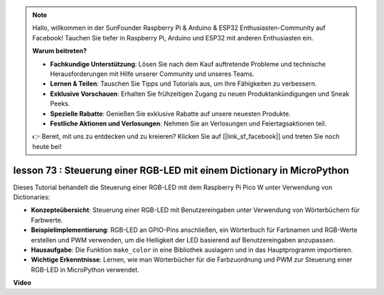 .. note::

    Hallo, willkommen in der SunFounder Raspberry Pi & Arduino & ESP32 Enthusiasten-Community auf Facebook! Tauchen Sie tiefer in Raspberry Pi, Arduino und ESP32 mit anderen Enthusiasten ein.

    **Warum beitreten?**

    - **Fachkundige Unterstützung**: Lösen Sie nach dem Kauf auftretende Probleme und technische Herausforderungen mit Hilfe unserer Community und unseres Teams.
    - **Lernen & Teilen**: Tauschen Sie Tipps und Tutorials aus, um Ihre Fähigkeiten zu verbessern.
    - **Exklusive Vorschauen**: Erhalten Sie frühzeitigen Zugang zu neuen Produktankündigungen und Sneak Peeks.
    - **Spezielle Rabatte**: Genießen Sie exklusive Rabatte auf unsere neuesten Produkte.
    - **Festliche Aktionen und Verlosungen**: Nehmen Sie an Verlosungen und Feiertagsaktionen teil.

    👉 Bereit, mit uns zu entdecken und zu kreieren? Klicken Sie auf [|link_sf_facebook|] und treten Sie noch heute bei!

lesson 73 : Steuerung einer RGB-LED mit einem Dictionary in MicroPython
===================================================================================

Dieses Tutorial behandelt die Steuerung einer RGB-LED mit dem Raspberry Pi Pico W unter Verwendung von Dictionaries:

* **Konzepteübersicht**: Steuerung einer RGB-LED mit Benutzereingaben unter Verwendung von Wörterbüchern für Farbwerte.
* **Beispielimplementierung**: RGB-LED an GPIO-Pins anschließen, ein Wörterbuch für Farbnamen und RGB-Werte erstellen und PWM verwenden, um die Helligkeit der LED basierend auf Benutzereingaben anzupassen.
* **Hausaufgabe**: Die Funktion ``make_color`` in eine Bibliothek auslagern und in das Hauptprogramm importieren.
* **Wichtige Erkenntnisse**: Lernen, wie man Wörterbücher für die Farbzuordnung und PWM zur Steuerung einer RGB-LED in MicroPython verwendet.

**Video**

.. raw:: html

    <iframe width="700" height="500" src="https://www.youtube.com/embed/1CHcjlaBvGY?si=feXCiEMKRkdsLx4y" title="YouTube video player" frameborder="0" allow="accelerometer; autoplay; clipboard-write; encrypted-media; gyroscope; picture-in-picture; web-share" allowfullscreen></iframe>

